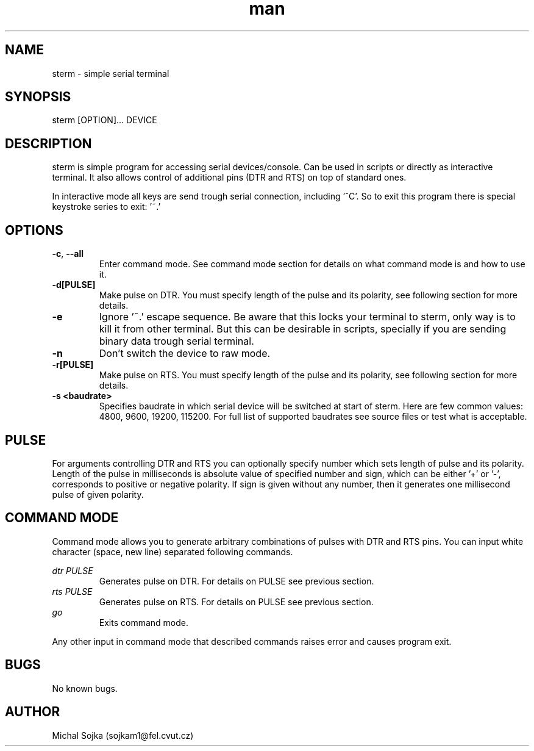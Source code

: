 .\" vim: ft=groff
.\" Manpage for sterm.
.TH man 1 "16 September 2016" "16102015"
.SH NAME
sterm \- simple serial terminal
.SH SYNOPSIS
sterm [OPTION]... DEVICE
.SH DESCRIPTION
.PP
sterm is simple program for accessing serial devices/console. Can be used in
scripts or directly as interactive terminal. It also allows control of additional
pins (DTR and RTS) on top of standard ones.
.PP
In interactive mode all keys are send trough serial connection, including '^C'. So
to exit this program there is special keystroke series to exit: '~.'
.SH OPTIONS
.TP
\fB\-c\fR, \fB\-\-all\fR
Enter command mode. See command mode section for details on what command mode is
and how to use it.
.TP
\fB\-d[PULSE]\fR
Make pulse on DTR. You must specify length of the pulse and its polarity, see
following section for more details.
.TP
\fB\-e\fR
Ignore '~.' escape sequence. Be aware that this locks your terminal to sterm,
only way is to kill it from other terminal. But this can be desirable in scripts,
specially if you are sending binary data trough serial terminal.
.TP
\fB\-n\fR
Don't switch the device to raw mode.
.TP
\fB\-r[PULSE]\fR
Make pulse on RTS. You must specify length of the pulse and its polarity, see
following section for more details.
.TP
\fB\-s <baudrate>\fR
Specifies baudrate in which serial device will be switched at start of sterm.
Here are few common values: 4800, 9600, 19200, 115200. For full list of supported
baudrates see source files or test what is acceptable.

.SH PULSE
For arguments controlling DTR and RTS you can optionally specify number which sets
length of pulse and its polarity. Length of the pulse in milliseconds is absolute
value of specified number and sign, which can be either '+' or '-', corresponds
to positive or negative polarity. If sign is given without any number, then it
generates one millisecond pulse of given polarity.

.SH COMMAND MODE
Command mode allows you to generate arbitrary combinations of pulses with DTR and
RTS pins. You can input white character (space, new line) separated following
commands.

.I dtr PULSE
.RS
Generates pulse on DTR. For details on PULSE see previous section.
.RE
.I rts PULSE
.RS
Generates pulse on RTS. For details on PULSE see previous section.
.RE
.I go
.RS
Exits command mode.
.RE

Any other input in command mode that described commands raises error and causes
program exit.

.SH BUGS
No known bugs.

.SH AUTHOR
Michal Sojka (sojkam1@fel.cvut.cz)

